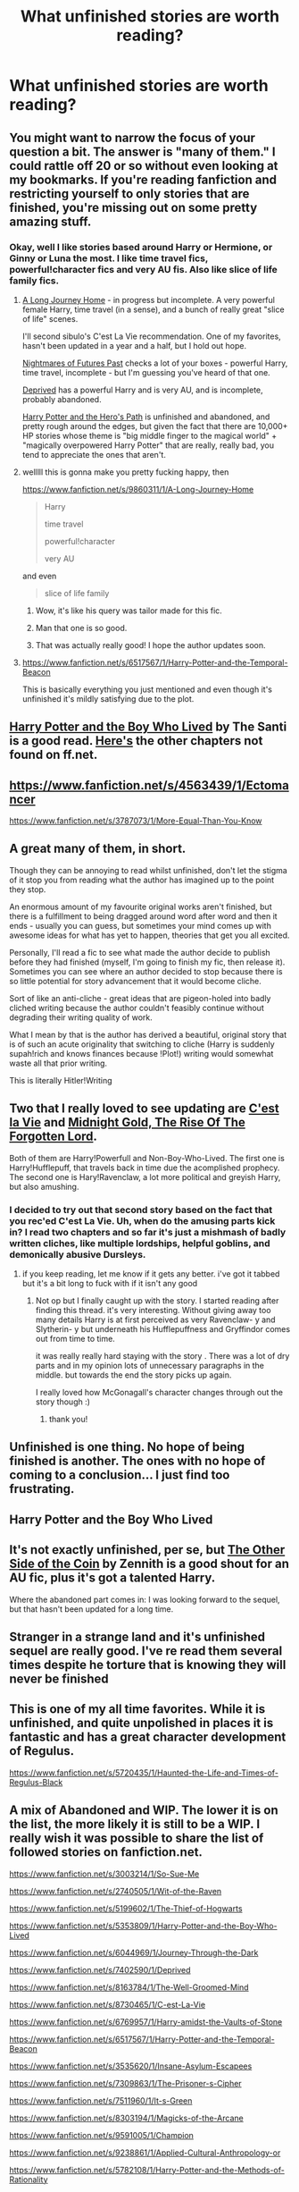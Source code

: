 #+TITLE: What unfinished stories are worth reading?

* What unfinished stories are worth reading?
:PROPERTIES:
:Author: holybugperson
:Score: 9
:DateUnix: 1417484812.0
:DateShort: 2014-Dec-02
:FlairText: Discussion
:END:

** You might want to narrow the focus of your question a bit. The answer is "many of them." I could rattle off 20 or so without even looking at my bookmarks. If you're reading fanfiction and restricting yourself to only stories that are finished, you're missing out on some pretty amazing stuff.
:PROPERTIES:
:Author: Lane_Anasazi
:Score: 7
:DateUnix: 1417485042.0
:DateShort: 2014-Dec-02
:END:

*** Okay, well I like stories based around Harry or Hermione, or Ginny or Luna the most. I like time travel fics, powerful!character fics and very AU fis. Also like slice of life family fics.
:PROPERTIES:
:Author: holybugperson
:Score: 2
:DateUnix: 1417485522.0
:DateShort: 2014-Dec-02
:END:

**** [[https://www.fanfiction.net/s/9860311/1/A-Long-Journey-Home][A Long Journey Home]] - in progress but incomplete. A very powerful female Harry, time travel (in a sense), and a bunch of really great "slice of life" scenes.

I'll second sibulo's C'est La Vie recommendation. One of my favorites, hasn't been updated in a year and a half, but I hold out hope.

[[https://www.fanfiction.net/s/2636963/1/Harry-Potter-and-the-Nightmares-of-Futures-Past][Nightmares of Futures Past]] checks a lot of your boxes - powerful Harry, time travel, incomplete - but I'm guessing you've heard of that one.

[[https://www.fanfiction.net/s/7402590/1/Deprived][Deprived]] has a powerful Harry and is very AU, and is incomplete, probably abandoned.

[[https://www.fanfiction.net/s/2869936/1/Harry-Potter-and-the-Hero-s-Path][Harry Potter and the Hero's Path]] is unfinished and abandoned, and pretty rough around the edges, but given the fact that there are 10,000+ HP stories whose theme is "big middle finger to the magical world" + "magically overpowered Harry Potter" that are really, really bad, you tend to appreciate the ones that aren't.
:PROPERTIES:
:Author: Lane_Anasazi
:Score: 6
:DateUnix: 1417492535.0
:DateShort: 2014-Dec-02
:END:


**** welllll this is gonna make you pretty fucking happy, then

[[https://www.fanfiction.net/s/9860311/1/A-Long-Journey-Home]]

#+begin_quote
  Harry

  time travel

  powerful!character

  very AU
#+end_quote

and even

#+begin_quote
  slice of life family
#+end_quote
:PROPERTIES:
:Author: flagamuffin
:Score: 6
:DateUnix: 1417491932.0
:DateShort: 2014-Dec-02
:END:

***** Wow, it's like his query was tailor made for this fic.
:PROPERTIES:
:Author: snowywish
:Score: 2
:DateUnix: 1417493857.0
:DateShort: 2014-Dec-02
:END:


***** Man that one is so good.
:PROPERTIES:
:Score: 1
:DateUnix: 1417501125.0
:DateShort: 2014-Dec-02
:END:


***** That was actually really good! I hope the author updates soon.
:PROPERTIES:
:Author: -La_Geass-
:Score: 1
:DateUnix: 1417616469.0
:DateShort: 2014-Dec-03
:END:


**** [[https://www.fanfiction.net/s/6517567/1/Harry-Potter-and-the-Temporal-Beacon]]

This is basically everything you just mentioned and even though it's unfinished it's mildly satisfying due to the plot.
:PROPERTIES:
:Score: 2
:DateUnix: 1417551241.0
:DateShort: 2014-Dec-02
:END:


** [[https://www.fanfiction.net/s/5353809/1/Harry-Potter-and-the-Boy-Who-Lived][Harry Potter and the Boy Who Lived]] by The Santi is a good read. [[https://forums.darklordpotter.net/showthread.php?t=17021][Here's]] the other chapters not found on ff.net.
:PROPERTIES:
:Author: -La_Geass-
:Score: 7
:DateUnix: 1417555702.0
:DateShort: 2014-Dec-03
:END:


** [[https://www.fanfiction.net/s/4563439/1/Ectomancer]]

[[https://www.fanfiction.net/s/3787073/1/More-Equal-Than-You-Know]]
:PROPERTIES:
:Author: deirox
:Score: 5
:DateUnix: 1417500599.0
:DateShort: 2014-Dec-02
:END:


** A great many of them, in short.

Though they can be annoying to read whilst unfinished, don't let the stigma of it stop you from reading what the author has imagined up to the point they stop.

An enormous amount of my favourite original works aren't finished, but there is a fulfillment to being dragged around word after word and then it ends - usually you can guess, but sometimes your mind comes up with awesome ideas for what has yet to happen, theories that get you all excited.

Personally, I'll read a fic to see what made the author decide to publish before they had finished (myself, I'm going to finish my fic, then release it). Sometimes you can see where an author decided to stop because there is so little potential for story advancement that it would become cliche.

Sort of like an anti-cliche - great ideas that are pigeon-holed into badly cliched writing because the author couldn't feasibly continue without degrading their writing quality of work.

What I mean by that is the author has derived a beautiful, original story that is of such an acute originality that switching to cliche (Harry is suddenly supah!rich and knows finances because !Plot!) writing would somewhat waste all that prior writing.

This is literally Hitler!Writing
:PROPERTIES:
:Author: The_Vox
:Score: 4
:DateUnix: 1417637471.0
:DateShort: 2014-Dec-03
:END:


** Two that I really loved to see updating are [[https://www.fanfiction.net/s/8730465/1/C-est-La-Vie][C'est la Vie]] and [[https://www.fanfiction.net/s/7694530/1/Midnight-Gold-The-Rise-Of-The-Forgotten-Lord][Midnight Gold, The Rise Of The Forgotten Lord]].

Both of them are Harry!Powerfull and Non-Boy-Who-Lived. The first one is Harry!Hufflepuff, that travels back in time due the acomplished prophecy. The second one is Hary!Ravenclaw, a lot more political and greyish Harry, but also amushing.
:PROPERTIES:
:Author: sibulo
:Score: 3
:DateUnix: 1417488238.0
:DateShort: 2014-Dec-02
:END:

*** I decided to try out that second story based on the fact that you rec'ed C'est La Vie. Uh, when do the amusing parts kick in? I read two chapters and so far it's just a mishmash of badly written cliches, like multiple lordships, helpful goblins, and demonically abusive Dursleys.
:PROPERTIES:
:Author: Lane_Anasazi
:Score: 1
:DateUnix: 1417495015.0
:DateShort: 2014-Dec-02
:END:

**** if you keep reading, let me know if it gets any better. i've got it tabbed but it's a bit long to fuck with if it isn't any good
:PROPERTIES:
:Author: flagamuffin
:Score: 1
:DateUnix: 1417498323.0
:DateShort: 2014-Dec-02
:END:

***** Not op but I finally caught up with the story. I started reading after finding this thread. it's very interesting. Without giving away too many details Harry is at first perceived as very Ravenclaw- y and Slytherin- y but underneath his Hufflepuffness and Gryffindor comes out from time to time.

it was really really hard staying with the story . There was a lot of dry parts and in my opinion lots of unnecessary paragraphs in the middle. but towards the end the story picks up again.

I really loved how McGonagall's character changes through out the story though :)
:PROPERTIES:
:Author: AmillyCalais
:Score: 2
:DateUnix: 1419226713.0
:DateShort: 2014-Dec-22
:END:

****** thank you!
:PROPERTIES:
:Author: flagamuffin
:Score: 1
:DateUnix: 1419228967.0
:DateShort: 2014-Dec-22
:END:


** Unfinished is one thing. No hope of being finished is another. The ones with no hope of coming to a conclusion... I just find too frustrating.
:PROPERTIES:
:Author: Shaman666
:Score: 1
:DateUnix: 1417493333.0
:DateShort: 2014-Dec-02
:END:


** Harry Potter and the Boy Who Lived
:PROPERTIES:
:Author: SkyTroupe
:Score: 1
:DateUnix: 1417525429.0
:DateShort: 2014-Dec-02
:END:


** It's not exactly unfinished, per se, but [[https://www.fanfiction.net/s/5843349/1/The-Other-Side-of-the-Coin][The Other Side of the Coin]] by Zennith is a good shout for an AU fic, plus it's got a talented Harry.

Where the abandoned part comes in: I was looking forward to the sequel, but that hasn't been updated for a long time.
:PROPERTIES:
:Author: Pandaghus
:Score: 1
:DateUnix: 1417563979.0
:DateShort: 2014-Dec-03
:END:


** Stranger in a strange land and it's unfinished sequel are really good. I've re read them several times despite he torture that is knowing they will never be finished
:PROPERTIES:
:Author: MildlyAngsty
:Score: 1
:DateUnix: 1417567504.0
:DateShort: 2014-Dec-03
:END:


** This is one of my all time favorites. While it is unfinished, and quite unpolished in places it is fantastic and has a great character development of Regulus.

[[https://www.fanfiction.net/s/5720435/1/Haunted-the-Life-and-Times-of-Regulus-Black]]
:PROPERTIES:
:Author: mortellement
:Score: 1
:DateUnix: 1417580724.0
:DateShort: 2014-Dec-03
:END:


** A mix of Abandoned and WIP. The lower it is on the list, the more likely it is still to be a WIP. I really wish it was possible to share the list of followed stories on fanfiction.net.

[[https://www.fanfiction.net/s/3003214/1/So-Sue-Me]]

[[https://www.fanfiction.net/s/2740505/1/Wit-of-the-Raven]]

[[https://www.fanfiction.net/s/5199602/1/The-Thief-of-Hogwarts]]

[[https://www.fanfiction.net/s/5353809/1/Harry-Potter-and-the-Boy-Who-Lived]]

[[https://www.fanfiction.net/s/6044969/1/Journey-Through-the-Dark]]

[[https://www.fanfiction.net/s/7402590/1/Deprived]]

[[https://www.fanfiction.net/s/8163784/1/The-Well-Groomed-Mind]]

[[https://www.fanfiction.net/s/8730465/1/C-est-La-Vie]]

[[https://www.fanfiction.net/s/6769957/1/Harry-amidst-the-Vaults-of-Stone]]

[[https://www.fanfiction.net/s/6517567/1/Harry-Potter-and-the-Temporal-Beacon]]

[[https://www.fanfiction.net/s/3535620/1/Insane-Asylum-Escapees]]

[[https://www.fanfiction.net/s/7309863/1/The-Prisoner-s-Cipher]]

[[https://www.fanfiction.net/s/7511960/1/It-s-Green]]

[[https://www.fanfiction.net/s/8303194/1/Magicks-of-the-Arcane]]

[[https://www.fanfiction.net/s/9591005/1/Champion]]

[[https://www.fanfiction.net/s/9238861/1/Applied-Cultural-Anthropology-or]]

[[https://www.fanfiction.net/s/5782108/1/Harry-Potter-and-the-Methods-of-Rationality]]

[[https://www.fanfiction.net/s/8379655/1/Hogwarts-Battle-School]]

[[https://www.fanfiction.net/s/3557725/1/Forging-the-Sword]]

[[https://www.fanfiction.net/s/10547076/1/The-Wide-World-of-Magic]]

[[https://www.fanfiction.net/s/9860311/1/A-Long-Journey-Home]]

[[https://www.fanfiction.net/s/10509859/1/Duplicitous-Destiny]]

[[https://www.fanfiction.net/s/9911469/1/Lily-and-the-Art-of-Being-Sisyphus]]

[[https://www.fanfiction.net/s/10677106/1/Seventh-Horcrux]]
:PROPERTIES:
:Author: ryanvdb
:Score: 1
:DateUnix: 1417814916.0
:DateShort: 2014-Dec-06
:END:
